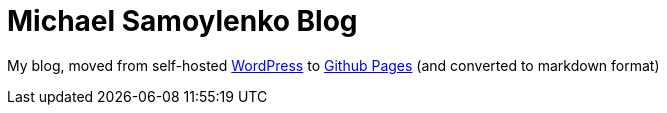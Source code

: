 = Michael Samoylenko Blog

My blog, moved from self-hosted https://wordpress.com[WordPress]
to https://pages.github.com[Github Pages] (and converted to markdown format)

